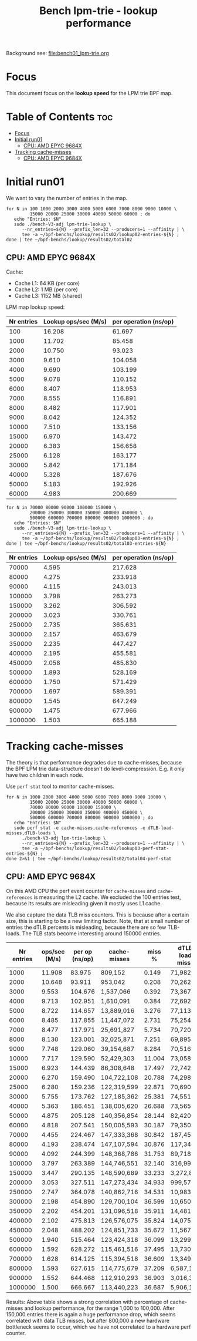 # -*- fill-column: 76; -*-
#+TITLE: Bench lpm-trie - lookup performance
#+CATEGORY: CPUMAP
#+OPTIONS: ^:nil

Background see: [[file:bench01_lpm-trie.org]]

* Focus

This document focus on the *lookup speed* for the LPM trie BPF map.

* Table of Contents                                                     :toc:
- [[#focus][Focus]]
- [[#initial-run01][Initial run01]]
  - [[#cpu-amd-epyc-9684x][CPU: AMD EPYC 9684X]]
- [[#tracking-cache-misses][Tracking cache-misses]]
  - [[#cpu-amd-epyc-9684x-1][CPU: AMD EPYC 9684X]]

* Initial run01

We want to vary the number of entries in the map.

#+begin_example
for N in 100 1000 2000 3000 4000 5000 6000 7000 8000 9000 10000 \
         15000 20000 25000 30000 40000 50000 60000 ; do
   echo "Entries: $N"
   sudo ./bench-V3-adj lpm-trie-lookup \
      --nr_entries=${N} --prefix_len=32 --producers=1 --affinity | \
      tee -a ~/bpf-benchs/lookup/results02/lookup02-entries-${N} ;
done | tee ~/bpf-benchs/lookup/results02/total02
#+end_example

** CPU: AMD EPYC 9684X

Cache:
 - Cache L1: 64 KB (per core)
 - Cache L2: 1 MB (per core)
 - Cache L3: 1152 MB (shared)

LPM map lookup speed:

| Nr entries | Lookup ops/sec (M/s) | per operation (ns/op) |
|------------+----------------------+-----------------------|
|        100 |               16.208 |                61.697 |
|       1000 |               11.702 |                85.458 |
|       2000 |               10.750 |                93.023 |
|       3000 |                9.610 |               104.058 |
|       4000 |                9.690 |               103.199 |
|       5000 |                9.078 |               110.152 |
|       6000 |                8.407 |               118.953 |
|       7000 |                8.555 |               116.891 |
|       8000 |                8.482 |               117.901 |
|       9000 |                8.042 |               124.352 |
|      10000 |                7.510 |               133.156 |
|      15000 |                6.970 |               143.472 |
|      20000 |                6.383 |               156.658 |
|      25000 |                6.128 |               163.177 |
|      30000 |                5.842 |               171.184 |
|      40000 |                5.328 |               187.676 |
|      50000 |                5.183 |               192.926 |
|      60000 |                4.983 |               200.669 |


#+begin_example
for N in 70000 80000 90000 100000 150000 \
         200000 250000 300000 350000 400000 450000 \
         500000 600000 700000 800000 900000 1000000 ; do
   echo "Entries: $N"
   sudo ./bench-V3-adj lpm-trie-lookup \
      --nr_entries=${N} --prefix_len=32 --producers=1 --affinity | \
      tee -a ~/bpf-benchs/lookup/results02/lookup03-entries-${N} ;
done | tee ~/bpf-benchs/lookup/results02/total03-entries-${N}
#+end_example

| Nr entries | Lookup ops/sec (M/s) | per operation (ns/op) |
|------------+----------------------+-----------------------|
|      70000 |                4.595 |               217.628 |
|      80000 |                4.275 |               233.918 |
|      90000 |                4.115 |               243.013 |
|     100000 |                3.798 |               263.273 |
|     150000 |                3.262 |               306.592 |
|     200000 |                3.023 |               330.761 |
|     250000 |                2.735 |               365.631 |
|     300000 |                2.157 |               463.679 |
|     350000 |                2.235 |               447.427 |
|     400000 |                2.195 |               455.581 |
|     450000 |                2.058 |               485.830 |
|     500000 |                1.893 |               528.169 |
|     600000 |                1.750 |               571.429 |
|     700000 |                1.697 |               589.391 |
|     800000 |                1.545 |               647.249 |
|     900000 |                1.475 |               677.966 |
|    1000000 |                1.503 |               665.188 |

* Tracking cache-misses

The theory is that performance degrades due to cache-misses, because the BPF LPM
trie data-structure doesn't do level-compression.  E.g. it only have two
children in each node.

Use =perf stat= tool to monitor cache-misses.

#+begin_example
for N in 1000 2000 3000 4000 5000 6000 7000 8000 9000 10000 \
         15000 20000 25000 30000 40000 50000 60000 \
         70000 80000 90000 100000 150000 \
         200000 250000 300000 350000 400000 450000 \
         500000 600000 700000 800000 900000 1000000 ; do
   echo "Entries: $N"
   sudo perf stat -e cache-misses,cache-references -e dTLB-load-misses,dTLB-loads \
      ./bench-V3-adj lpm-trie-lookup \
      --nr_entries=${N} --prefix_len=32 --producers=1 --affinity | \
      tee -a ~/bpf-benchs/lookup/results02/lookup03-perf-stat-entries-${N} ;
done 2>&1 | tee ~/bpf-benchs/lookup/results02/total04-perf-stat
#+end_example

** CPU: AMD EPYC 9684X

On this AMD CPU the perf event counter for =cache-misses= and =cache-references=
is measuring the L2 cache.  We excluded the 100 entries test, because its
results are misleading given it mostly uses L1 cache.

We also capture the data TLB miss counters. This is because after a certain
size, this is starting to be a new limiting factor. Note, that at small number
of entries the dTLB percents is misleading, because there are so few TLB-loads.
The TLB stats become interesting around 150000 entries.

| Nr entries | ops/sec (M/s) | per op (ns/op) | cache-misses | miss % | dTLB-load-misses | dTLB % |
|------------+---------------+----------------+--------------+--------+------------------+--------|
|       1000 |        11.908 |         83.975 | 809,152      |  0.149 | 71,982           | 15.17% |
|       2000 |        10.648 |         93.911 | 953,042      |  0.208 | 70,262           |  6.61% |
|       3000 |         9.553 |        104.676 | 1,537,066    |  0.392 | 73,367           |  0.67% |
|       4000 |         9.713 |        102.951 | 1,610,091    |  0.384 | 72,692           |  0.29% |
|       5000 |         8.722 |        114.657 | 13,889,016   |  3.276 | 77,113           |  0.13% |
|       6000 |         8.485 |        117.855 | 11,447,072   |  2.731 | 75,254           |  0.07% |
|       7000 |         8.477 |        117.971 | 25,691,827   |  5.734 | 70,720           |  0.09% |
|       8000 |         8.130 |        123.001 | 32,025,871   |  7.251 | 69,895           |  0.05% |
|       9000 |         7.748 |        129.060 | 39,154,687   |  8.284 | 70,516           |  0.08% |
|      10000 |         7.717 |        129.590 | 52,429,303   | 11.004 | 73,058           |  0.45% |
|      15000 |         6.923 |        144.439 | 86,308,648   | 17.497 | 72,742           |  0.06% |
|      20000 |         6.270 |        159.490 | 104,722,108  | 20.788 | 74,298           |  0.08% |
|      25000 |         6.280 |        159.236 | 122,319,599  | 22.871 | 70,690           |  1.00% |
|      30000 |         5.755 |        173.762 | 127,185,362  | 25.381 | 74,551           |  0.06% |
|      40000 |         5.363 |        186.451 | 138,005,620  | 26.688 | 73,565           |  0.24% |
|      50000 |         4.875 |        205.128 | 140,356,854  | 28.144 | 82,420           |  0.05% |
|      60000 |         4.818 |        207.541 | 150,005,593  | 30.187 | 79,350           |  0.07% |
|      70000 |         4.455 |        224.467 | 147,333,368  | 30.842 | 187,453          |  0.11% |
|      80000 |         4.193 |        238.474 | 147,107,594  | 30.876 | 117,346          |  0.08% |
|      90000 |         4.092 |        244.399 | 148,368,786  | 31.753 | 89,718           |  0.09% |
|     100000 |         3.797 |        263.389 | 144,746,551  | 32.140 | 316,991          |  0.20% |
|     150000 |         3.447 |        290.135 | 148,590,689  | 33.233 | 3,272,879        |  2.56% |
|     200000 |         3.053 |        327.511 | 147,273,434  | 34.933 | 999,579          |  0.76% |
|     250000 |         2.747 |        364.078 | 140,862,716  | 34.531 | 10,983,096       |  8.04% |
|     300000 |         2.198 |        454.890 | 129,700,104  | 36.599 | 10,650,939       |  9.18% |
|     350000 |         2.202 |        454.201 | 131,096,518  | 35.911 | 14,481,128       |  9.77% |
|     400000 |         2.102 |        475.813 | 126,576,075  | 35.824 | 14,075,103       |  9.56% |
|     450000 |         2.048 |        488.202 | 124,851,733  | 35.672 | 11,567,915       | 11.52% |
|     500000 |         1.940 |        515.464 | 123,424,318  | 36.099 | 13,299,232       | 11.86% |
|     600000 |         1.592 |        628.272 | 115,461,516  | 37.495 | 13,730,205       | 14.66% |
|     700000 |         1.628 |        614.125 | 115,394,518  | 36.609 | 13,349,927       | 13.47% |
|     800000 |         1.593 |        627.615 | 114,775,679  | 37.209 | 6,587,173        |  8.33% |
|     900000 |         1.552 |        644.468 | 112,910,293  | 36.903 | 3,016,369        |  4.04% |
|    1000000 |         1.500 |        666.667 | 113,440,223  | 36.687 | 5,906,167        |  9.14% |

Results: Above table shows a strong correlation with percentage of cache-misses
and lookup performance, for the range 1,000 to 100,000. After 150,000 entries
there is again a huge performance drop, which seems correlated with data TLB
misses, but after 800,000 a new hardware bottleneck seems to occur, which we
have not correlated to a hardware perf counter.
